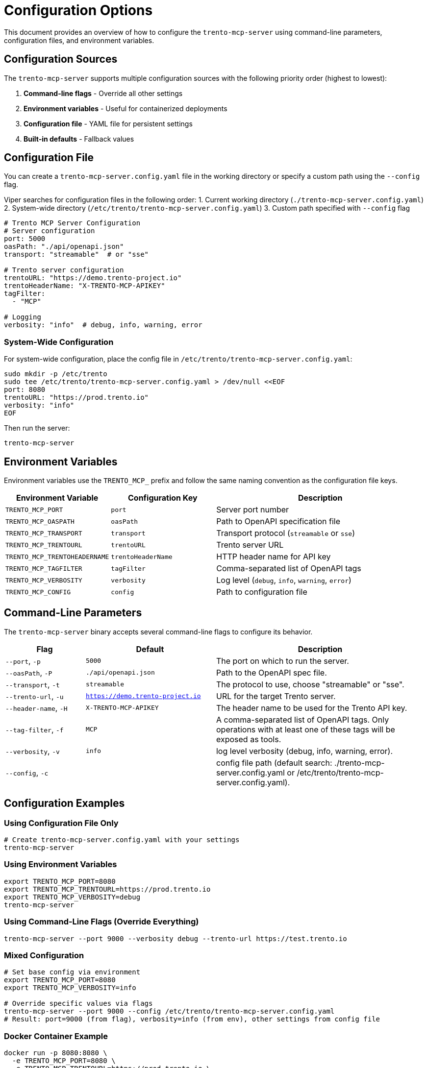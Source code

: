 // Copyright 2025 SUSE LLC
// SPDX-License-Identifier: Apache-2.0

= Configuration Options

This document provides an overview of how to configure the `trento-mcp-server` using command-line parameters, configuration files, and environment variables.

== Configuration Sources

The `trento-mcp-server` supports multiple configuration sources with the following priority order (highest to lowest):

1. **Command-line flags** - Override all other settings
2. **Environment variables** - Useful for containerized deployments
3. **Configuration file** - YAML file for persistent settings
4. **Built-in defaults** - Fallback values

== Configuration File

You can create a `trento-mcp-server.config.yaml` file in the working directory or specify a custom path using the `--config` flag.

Viper searches for configuration files in the following order:
1. Current working directory (`./trento-mcp-server.config.yaml`)
2. System-wide directory (`/etc/trento/trento-mcp-server.config.yaml`)
3. Custom path specified with `--config` flag

[source,yaml]
----
# Trento MCP Server Configuration
# Server configuration
port: 5000
oasPath: "./api/openapi.json"
transport: "streamable"  # or "sse"

# Trento server configuration
trentoURL: "https://demo.trento-project.io"
trentoHeaderName: "X-TRENTO-MCP-APIKEY"
tagFilter:
  - "MCP"

# Logging
verbosity: "info"  # debug, info, warning, error
----

=== System-Wide Configuration

For system-wide configuration, place the config file in `/etc/trento/trento-mcp-server.config.yaml`:

[source,console]
----
sudo mkdir -p /etc/trento
sudo tee /etc/trento/trento-mcp-server.config.yaml > /dev/null <<EOF
port: 8080
trentoURL: "https://prod.trento.io"
verbosity: "info"
EOF
----

Then run the server:

[source,console]
----
trento-mcp-server
----

== Environment Variables

Environment variables use the `TRENTO_MCP_` prefix and follow the same naming convention as the configuration file keys.

[width="100%",cols="25%,25%,50%",options="header",]
|===
|Environment Variable |Configuration Key |Description
|`TRENTO_MCP_PORT` |`port` |Server port number
|`TRENTO_MCP_OASPATH` |`oasPath` |Path to OpenAPI specification file
|`TRENTO_MCP_TRANSPORT` |`transport` |Transport protocol (`streamable` or `sse`)
|`TRENTO_MCP_TRENTOURL` |`trentoURL` |Trento server URL
|`TRENTO_MCP_TRENTOHEADERNAME` |`trentoHeaderName` |HTTP header name for API key
|`TRENTO_MCP_TAGFILTER` |`tagFilter` |Comma-separated list of OpenAPI tags
|`TRENTO_MCP_VERBOSITY` |`verbosity` |Log level (`debug`, `info`, `warning`, `error`)
|`TRENTO_MCP_CONFIG` |`config` |Path to configuration file
|===

== Command-Line Parameters

The `trento-mcp-server` binary accepts several command-line flags to configure its behavior.

[width="100%",cols="19%,31%,50%",options="header",]
|===
|Flag |Default |Description
|`--port`, `-p` |`5000` |The port on which to run the server.
|`--oasPath`, `-P` |`./api/openapi.json` |Path to the OpenAPI spec file.
|`--transport`, `-t` |`streamable` |The protocol to use, choose "streamable" or "sse".
|`--trento-url`, `-u` |`https://demo.trento-project.io` |URL for the target Trento server.
|`--header-name`, `-H` |`X-TRENTO-MCP-APIKEY` |The header name to be used for the Trento API key.
|`--tag-filter`, `-f` |`MCP` |A comma-separated list of OpenAPI tags. Only operations with at least one of these tags will be exposed as tools.
|`--verbosity`, `-v` |`info` |log level verbosity (debug, info, warning, error).
|`--config`, `-c` | |config file path (default search: ./trento-mcp-server.config.yaml or /etc/trento/trento-mcp-server.config.yaml).
|===

== Configuration Examples

=== Using Configuration File Only

[source,console]
----
# Create trento-mcp-server.config.yaml with your settings
trento-mcp-server
----

=== Using Environment Variables

[source,console]
----
export TRENTO_MCP_PORT=8080
export TRENTO_MCP_TRENTOURL=https://prod.trento.io
export TRENTO_MCP_VERBOSITY=debug
trento-mcp-server
----

=== Using Command-Line Flags (Override Everything)

[source,console]
----
trento-mcp-server --port 9000 --verbosity debug --trento-url https://test.trento.io
----

=== Mixed Configuration

[source,console]
----
# Set base config via environment
export TRENTO_MCP_PORT=8080
export TRENTO_MCP_VERBOSITY=info

# Override specific values via flags
trento-mcp-server --port 9000 --config /etc/trento/trento-mcp-server.config.yaml
# Result: port=9000 (from flag), verbosity=info (from env), other settings from config file
----

=== Docker Container Example

[source,console]
----
docker run -p 8080:8080 \
  -e TRENTO_MCP_PORT=8080 \
  -e TRENTO_MCP_TRENTOURL=https://prod.trento.io \
  -v /host/config:/app/trento-mcp-server.config.yaml \
  trento-mcp-server
----

=== Kubernetes Deployment Example

[source,yaml]
----
apiVersion: apps/v1
kind: Deployment
metadata:
  name: trento-mcp-server
spec:
  template:
    spec:
      containers:
      - name: trento-mcp-server
        image: trento-mcp-server:latest
        env:
        - name: TRENTO_MCP_PORT
          value: "8080"
        - name: TRENTO_MCP_TRENTOURL
          value: "https://prod.trento.io"
        - name: TRENTO_MCP_VERBOSITY
          value: "info"
        ports:
        - containerPort: 8080
----

== Help and Validation

You can see all available flags by running:

[source,console]
----
trento-mcp-server --help
----

The server will validate configuration on startup and log any issues with debug verbosity enabled.
